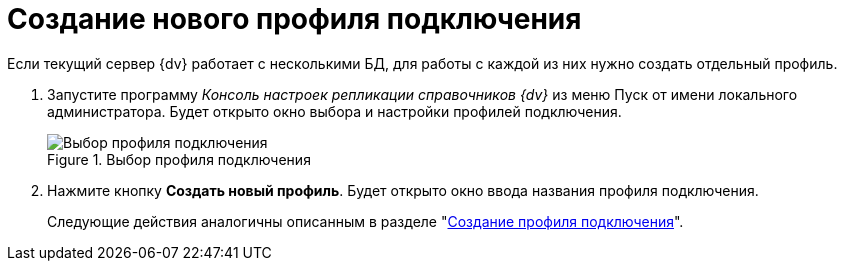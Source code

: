 = Создание нового профиля подключения

Если текущий сервер {dv} работает с несколькими БД, для работы с каждой из них нужно создать отдельный профиль.

. Запустите программу _Консоль настроек репликации справочников {dv}_ из меню Пуск от имени локального администратора. Будет открыто окно выбора и настройки профилей подключения.
+
.Выбор профиля подключения
image::select-profile.png[Выбор профиля подключения]
+
. Нажмите кнопку *Создать новый профиль*. Будет открыто окно ввода названия профиля подключения.
+
Следующие действия аналогичны описанным в разделе "xref:connection-profile.adoc[Создание профиля подключения]".
